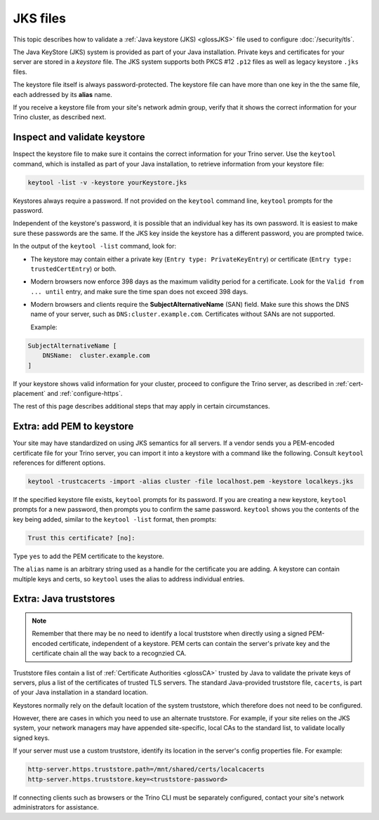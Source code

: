 =========
JKS files
=========

This topic describes how to validate a :ref:`Java keystore (JKS) <glossJKS>`
file used to configure :doc:`/security/tls`.

The Java KeyStore (JKS) system is provided as part of your Java installation.
Private keys and certificates for your server are stored in a *keystore* file.
The JKS system supports both PKCS #12 ``.p12`` files as well as legacy
keystore ``.jks`` files.

The keystore file itself is always password-protected. The keystore file can
have more than one key in the the same file, each addressed by its **alias**
name.

If you receive a keystore file from your site's network admin group, verify that
it shows the correct information for your Trino cluster, as described next.

.. _troubleshooting-keystore:

Inspect and validate keystore
-----------------------------

Inspect the keystore file to make sure it contains the correct information for
your Trino server. Use the ``keytool`` command, which is installed as part of
your Java installation, to retrieve information from your keystore file:

.. code-block:: text

  keytool -list -v -keystore yourKeystore.jks

Keystores always require a password. If not provided on the ``keytool`` command
line, ``keytool`` prompts for the password.

Independent of the keystore's password, it is possible that an individual key
has its own password. It is easiest to make sure these passwords are the same.
If the JKS key inside the keystore has a different password, you are prompted
twice.

In the output of the ``keytool -list`` command, look for:

* The keystore may contain either a private key (``Entry type:
  PrivateKeyEntry``) or certificate (``Entry type: trustedCertEntry``) or both.
*  Modern browsers now enforce 398 days as the maximum validity period for a
   certificate. Look for the ``Valid from ... until`` entry, and make sure the
   time span does not exceed 398 days.
*  Modern browsers and clients require the **SubjectAlternativeName** (SAN)
   field. Make sure this shows the DNS name of your server, such as
   ``DNS:cluster.example.com``. Certificates without SANs are not
   supported.

   Example:

.. code-block:: text

  SubjectAlternativeName [
      DNSName:  cluster.example.com
  ]

If your keystore shows valid information for your cluster, proceed to configure
the Trino server, as described in :ref:`cert-placement` and
:ref:`configure-https`.

The rest of this page describes additional steps that may apply in certain
circumstances.

.. _import-to-keystore:

Extra: add PEM to keystore
--------------------------

Your site may have standardized on using JKS semantics for all servers. If a
vendor sends you a PEM-encoded certificate file for your Trino server, you can
import it into a keystore with a command like the following. Consult ``keytool``
references for different options.

.. code-block:: shell

  keytool -trustcacerts -import -alias cluster -file localhost.pem -keystore localkeys.jks

If the specified keystore file exists, ``keytool`` prompts for its password. If
you are creating a new keystore, ``keytool`` prompts for a new password, then
prompts you to confirm the same password. ``keytool`` shows you the
contents of the key being added, similar to the ``keytool -list`` format, then
prompts:

.. code-block:: text

  Trust this certificate? [no]:

Type ``yes`` to add the PEM certificate to the keystore.

The ``alias`` name is an arbitrary string used as a handle for the certificate
you are adding. A keystore can contain multiple keys and certs, so ``keytool``
uses the alias to address individual entries.

.. _cli-java-truststore:

Extra: Java truststores
-----------------------

.. note::

    Remember that there may be no need to identify a local truststore when
    directly using a signed PEM-encoded certificate, independent of a keystore.
    PEM certs can contain the server's private key and the certificate chain all
    the way back to a recognzied CA.

Truststore files contain a list of :ref:`Certificate Authorities <glossCA>`
trusted by Java to validate the private keys of servers, plus a list of the
certificates of trusted TLS servers. The standard Java-provided truststore file,
``cacerts``, is part of your Java installation in a standard location.

Keystores normally rely on the default location of the system truststore, which
therefore does not need to be configured.

However, there are cases in which you need to use an alternate truststore. For
example, if your site relies on the JKS system, your network managers may have
appended site-specific, local CAs to the standard list, to validate locally
signed keys.

If your server must use a custom truststore, identify its location in the
server's config properties file. For example:

.. code-block:: text

   http-server.https.truststore.path=/mnt/shared/certs/localcacerts
   http-server.https.truststore.key=<truststore-password>

If connecting clients such as browsers or the Trino CLI must be separately
configured, contact your site's network administrators for assistance.
